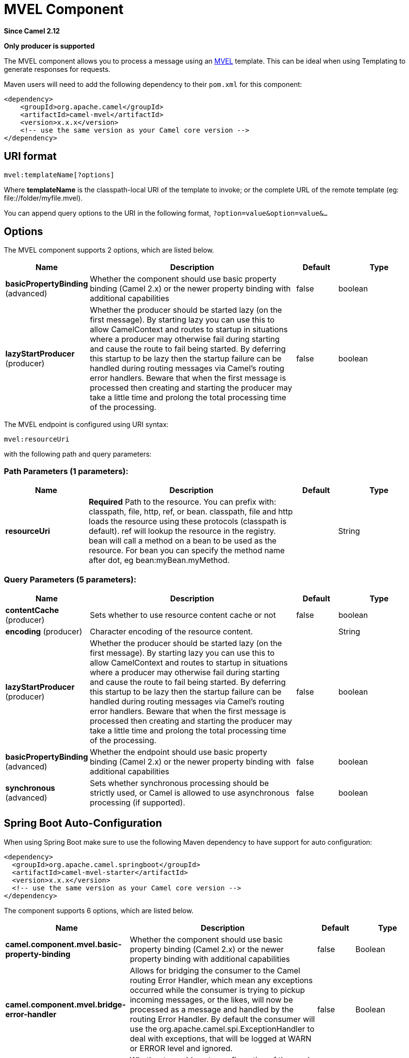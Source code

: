 [[mvel-component]]
= MVEL Component
:page-source: components/camel-mvel/src/main/docs/mvel-component.adoc

*Since Camel 2.12*

// HEADER START
*Only producer is supported*
// HEADER END

The MVEL component allows you to process a message using an
http://mvel.codehaus.org/[MVEL] template. This can be ideal when using
Templating to generate responses for requests.

Maven users will need to add the following dependency to their `pom.xml`
for this component:

[source,xml]
------------------------------------------------------------
<dependency>
    <groupId>org.apache.camel</groupId>
    <artifactId>camel-mvel</artifactId>
    <version>x.x.x</version>
    <!-- use the same version as your Camel core version -->
</dependency>
------------------------------------------------------------

== URI format

[source,java]
---------------------------
mvel:templateName[?options]
---------------------------

Where *templateName* is the classpath-local URI of the template to
invoke; or the complete URL of the remote template (eg:
\file://folder/myfile.mvel).

You can append query options to the URI in the following format,
`?option=value&option=value&...`

== Options


// component options: START
The MVEL component supports 2 options, which are listed below.



[width="100%",cols="2,5,^1,2",options="header"]
|===
| Name | Description | Default | Type
| *basicPropertyBinding* (advanced) | Whether the component should use basic property binding (Camel 2.x) or the newer property binding with additional capabilities | false | boolean
| *lazyStartProducer* (producer) | Whether the producer should be started lazy (on the first message). By starting lazy you can use this to allow CamelContext and routes to startup in situations where a producer may otherwise fail during starting and cause the route to fail being started. By deferring this startup to be lazy then the startup failure can be handled during routing messages via Camel's routing error handlers. Beware that when the first message is processed then creating and starting the producer may take a little time and prolong the total processing time of the processing. | false | boolean
|===
// component options: END




// endpoint options: START
The MVEL endpoint is configured using URI syntax:

----
mvel:resourceUri
----

with the following path and query parameters:

=== Path Parameters (1 parameters):


[width="100%",cols="2,5,^1,2",options="header"]
|===
| Name | Description | Default | Type
| *resourceUri* | *Required* Path to the resource. You can prefix with: classpath, file, http, ref, or bean. classpath, file and http loads the resource using these protocols (classpath is default). ref will lookup the resource in the registry. bean will call a method on a bean to be used as the resource. For bean you can specify the method name after dot, eg bean:myBean.myMethod. |  | String
|===


=== Query Parameters (5 parameters):


[width="100%",cols="2,5,^1,2",options="header"]
|===
| Name | Description | Default | Type
| *contentCache* (producer) | Sets whether to use resource content cache or not | false | boolean
| *encoding* (producer) | Character encoding of the resource content. |  | String
| *lazyStartProducer* (producer) | Whether the producer should be started lazy (on the first message). By starting lazy you can use this to allow CamelContext and routes to startup in situations where a producer may otherwise fail during starting and cause the route to fail being started. By deferring this startup to be lazy then the startup failure can be handled during routing messages via Camel's routing error handlers. Beware that when the first message is processed then creating and starting the producer may take a little time and prolong the total processing time of the processing. | false | boolean
| *basicPropertyBinding* (advanced) | Whether the endpoint should use basic property binding (Camel 2.x) or the newer property binding with additional capabilities | false | boolean
| *synchronous* (advanced) | Sets whether synchronous processing should be strictly used, or Camel is allowed to use asynchronous processing (if supported). | false | boolean
|===
// endpoint options: END
// spring-boot-auto-configure options: START
== Spring Boot Auto-Configuration

When using Spring Boot make sure to use the following Maven dependency to have support for auto configuration:

[source,xml]
----
<dependency>
  <groupId>org.apache.camel.springboot</groupId>
  <artifactId>camel-mvel-starter</artifactId>
  <version>x.x.x</version>
  <!-- use the same version as your Camel core version -->
</dependency>
----


The component supports 6 options, which are listed below.



[width="100%",cols="2,5,^1,2",options="header"]
|===
| Name | Description | Default | Type
| *camel.component.mvel.basic-property-binding* | Whether the component should use basic property binding (Camel 2.x) or the newer property binding with additional capabilities | false | Boolean
| *camel.component.mvel.bridge-error-handler* | Allows for bridging the consumer to the Camel routing Error Handler, which mean any exceptions occurred while the consumer is trying to pickup incoming messages, or the likes, will now be processed as a message and handled by the routing Error Handler. By default the consumer will use the org.apache.camel.spi.ExceptionHandler to deal with exceptions, that will be logged at WARN or ERROR level and ignored. | false | Boolean
| *camel.component.mvel.enabled* | Whether to enable auto configuration of the mvel component. This is enabled by default. |  | Boolean
| *camel.component.mvel.lazy-start-producer* | Whether the producer should be started lazy (on the first message). By starting lazy you can use this to allow CamelContext and routes to startup in situations where a producer may otherwise fail during starting and cause the route to fail being started. By deferring this startup to be lazy then the startup failure can be handled during routing messages via Camel's routing error handlers. Beware that when the first message is processed then creating and starting the producer may take a little time and prolong the total processing time of the processing. | false | Boolean
| *camel.language.mvel.enabled* | Whether to enable auto configuration of the mvel language. This is enabled by default. |  | Boolean
| *camel.language.mvel.trim* | Whether to trim the value to remove leading and trailing whitespaces and line breaks | true | Boolean
|===
// spring-boot-auto-configure options: END




== Message Headers

The mvel component sets a couple headers on the message.

[width="100%",cols="10%,90%",options="header",]
|=======================================================================
|Header |Description

|`CamelMvelResourceUri` |The *templateName* as a `String` object.
|=======================================================================

== MVEL Context

Camel will provide exchange information in the MVEL context (just a
`Map`). The `Exchange` is transfered as:

[width="100%",cols="10%,90%",options="header",]
|=======================================================================
|key |value

|`exchange` |The `Exchange` itself.

|`exchange.properties` |The `Exchange` properties.

|`headers` |The headers of the In message.

|`camelContext` |The Camel Context intance.

|`request` |The In message.

|`in` |The In message.

|`body` |The In message body.

|`out` |The Out message (only for InOut message exchange pattern).

|`response` |The Out message (only for InOut message exchange pattern).
|=======================================================================

== Hot reloading

The mvel template resource is, by default, hot reloadable for both file
and classpath resources (expanded jar). If you set `contentCache=true`,
Camel will only load the resource once, and thus hot reloading is not
possible. This scenario can be used in production, when the resource
never changes.

== Dynamic templates

Camel provides two headers by which you can define a different resource
location for a template or the template content itself. If any of these
headers is set then Camel uses this over the endpoint configured
resource. This allows you to provide a dynamic template at runtime.

[width="100%",cols="10%,10%,80%",options="header",]
|=======================================================================
|Header |Type |Description

|CamelMvelResourceUri |String |A URI for the template resource to use instead of the endpoint
configured.

|CamelMvelTemplate |String |The template to use instead of the endpoint configured.
|=======================================================================

== Samples

For example you could use something like

[source,java]
--------------------------------------
from("activemq:My.Queue").
  to("mvel:com/acme/MyResponse.mvel");
--------------------------------------

To use a MVEL template to formulate a response to a message for InOut
message exchanges (where there is a `JMSReplyTo` header).

To specify what template the component should use dynamically via a
header, so for example:

[source,java]
-------------------------------------------------------------------------
from("direct:in").
  setHeader("CamelMvelResourceUri").constant("path/to/my/template.mvel").
  to("mvel:dummy");
-------------------------------------------------------------------------

To specify a template directly as a header the component should use
dynamically via a header, so for example:

[source,java]
------------------------------------------------------------------------------------------
from("direct:in").
  setHeader("CamelMvelTemplate").constant("@{\"The result is \" + request.body * 3}\" }").
  to("velocity:dummy");
------------------------------------------------------------------------------------------

